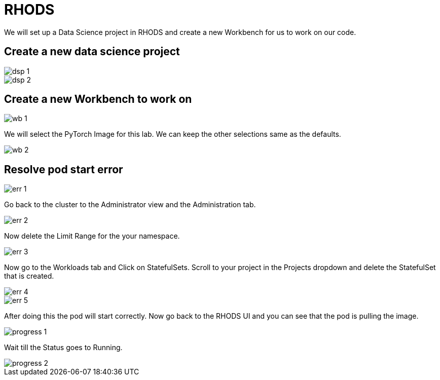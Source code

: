 = RHODS

We will set up a Data Science project in RHODS and create a new Workbench for us to work on our code.

== Create a new data science project

image::dsp_1.png[align="center"]

image::dsp_2.png[align="center"]

== Create a new Workbench to work on

image::wb_1.png[align="center"]

We will select the PyTorch Image for this lab. We can keep the other selections same as the defaults.

image::wb_2.png[align="center"]

== Resolve pod start error

image::err_1.png[align="center"]

Go back to the cluster to the Administrator view and the Administration tab.

image::err_2.png[align="center"]

Now delete the Limit Range for the your namespace.

image::err_3.png[align="center"]

Now go to the Workloads tab and Click on StatefulSets. Scroll to your project in the Projects dropdown and delete the StatefulSet that is created.

image::err_4.png[align="center"]

image::err_5.png[align="center"]

After doing this the pod will start correctly. Now go back to the RHODS UI and you can see that the pod is pulling the image.

image::progress_1.png[align="center"]

Wait till the Status goes to Running.

image::progress_2.png[align="center"]